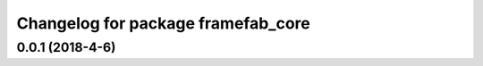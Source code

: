 ^^^^^^^^^^^^^^^^^^^^^^^^^^^^^^^^^^^^
Changelog for package framefab_core
^^^^^^^^^^^^^^^^^^^^^^^^^^^^^^^^^^^^

0.0.1 (2018-4-6)
------------------
